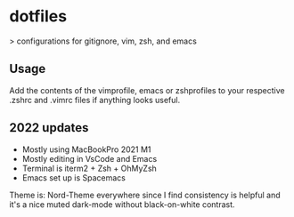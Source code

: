 * dotfiles

> configurations for gitignore, vim, zsh, and emacs

** Usage

Add the contents of the vimprofile, emacs or zshprofiles to your respective .zshrc and .vimrc files if anything looks useful.

**  2022 updates

- Mostly using MacBookPro 2021 M1
- Mostly editing in VsCode and Emacs
- Terminal is iterm2 + Zsh + OhMyZsh
- Emacs set up is Spacemacs

Theme is: Nord-Theme everywhere since I find consistency is helpful and it's a nice muted dark-mode without black-on-white contrast.

